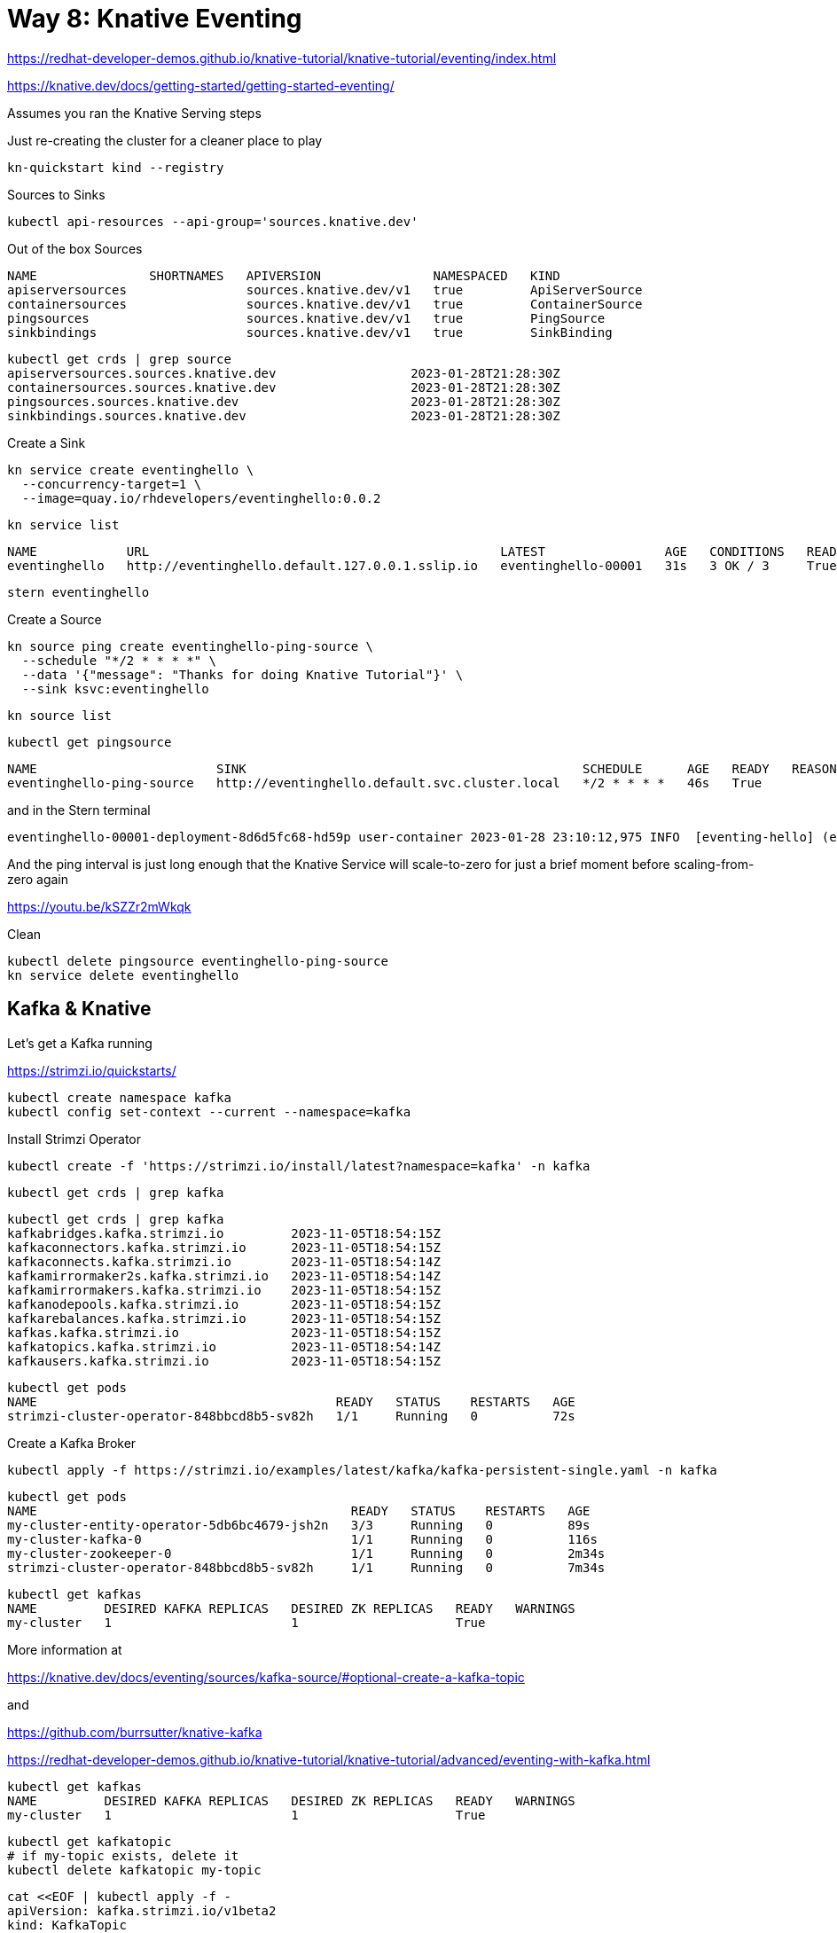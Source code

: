 = Way 8: Knative Eventing

https://redhat-developer-demos.github.io/knative-tutorial/knative-tutorial/eventing/index.html

https://knative.dev/docs/getting-started/getting-started-eventing/


Assumes you ran the Knative Serving steps

Just re-creating the cluster for a cleaner place to play

[.console-input]
[source,bash,subs="+macros,+attributes"]
----
kn-quickstart kind --registry
----

Sources to Sinks

[.console-input]
[source,bash,subs="+macros,+attributes"]
----
kubectl api-resources --api-group='sources.knative.dev'
----

Out of the box Sources

----
NAME               SHORTNAMES   APIVERSION               NAMESPACED   KIND
apiserversources                sources.knative.dev/v1   true         ApiServerSource
containersources                sources.knative.dev/v1   true         ContainerSource
pingsources                     sources.knative.dev/v1   true         PingSource
sinkbindings                    sources.knative.dev/v1   true         SinkBinding
----


----
kubectl get crds | grep source
apiserversources.sources.knative.dev                  2023-01-28T21:28:30Z
containersources.sources.knative.dev                  2023-01-28T21:28:30Z
pingsources.sources.knative.dev                       2023-01-28T21:28:30Z
sinkbindings.sources.knative.dev                      2023-01-28T21:28:30Z
----

Create a Sink

[.console-input]
[source,bash,subs="+macros,+attributes"]
----
kn service create eventinghello \
  --concurrency-target=1 \
  --image=quay.io/rhdevelopers/eventinghello:0.0.2
----

[.console-input]
[source,bash,subs="+macros,+attributes"]
----
kn service list
----

----
NAME            URL                                               LATEST                AGE   CONDITIONS   READY   REASON
eventinghello   http://eventinghello.default.127.0.0.1.sslip.io   eventinghello-00001   31s   3 OK / 3     True
----

[.console-input]
[source,bash,subs="+macros,+attributes"]
----
stern eventinghello
----

Create a Source

[.console-input]
[source,bash,subs="+macros,+attributes"]
----
kn source ping create eventinghello-ping-source \
  --schedule "*/2 * * * *" \
  --data '{"message": "Thanks for doing Knative Tutorial"}' \
  --sink ksvc:eventinghello
----

----
kn source list
----

[.console-input]
[source,bash,subs="+macros,+attributes"]
----
kubectl get pingsource
----

----
NAME                        SINK                                             SCHEDULE      AGE   READY   REASON
eventinghello-ping-source   http://eventinghello.default.svc.cluster.local   */2 * * * *   46s   True
----

and in the Stern terminal

----
eventinghello-00001-deployment-8d6d5fc68-hd59p user-container 2023-01-28 23:10:12,975 INFO  [eventing-hello] (executor-thread-1) POST:{"message": "Thanks for doing Knative Tutorial"}
----

And the ping interval is just long enough that the Knative Service will scale-to-zero for just a brief moment before scaling-from-zero again

https://youtu.be/kSZZr2mWkqk


Clean

[.console-input]
[source,bash,subs="+macros,+attributes"]
----
kubectl delete pingsource eventinghello-ping-source
kn service delete eventinghello
----

== Kafka & Knative

Let's get a Kafka running

https://strimzi.io/quickstarts/

----
kubectl create namespace kafka
kubectl config set-context --current --namespace=kafka
----

Install Strimzi Operator

----
kubectl create -f 'https://strimzi.io/install/latest?namespace=kafka' -n kafka
----

----
kubectl get crds | grep kafka
----

----
kubectl get crds | grep kafka
kafkabridges.kafka.strimzi.io         2023-11-05T18:54:15Z
kafkaconnectors.kafka.strimzi.io      2023-11-05T18:54:15Z
kafkaconnects.kafka.strimzi.io        2023-11-05T18:54:14Z
kafkamirrormaker2s.kafka.strimzi.io   2023-11-05T18:54:14Z
kafkamirrormakers.kafka.strimzi.io    2023-11-05T18:54:15Z
kafkanodepools.kafka.strimzi.io       2023-11-05T18:54:15Z
kafkarebalances.kafka.strimzi.io      2023-11-05T18:54:15Z
kafkas.kafka.strimzi.io               2023-11-05T18:54:15Z
kafkatopics.kafka.strimzi.io          2023-11-05T18:54:14Z
kafkausers.kafka.strimzi.io           2023-11-05T18:54:15Z
----

----
kubectl get pods
NAME                                        READY   STATUS    RESTARTS   AGE
strimzi-cluster-operator-848bbcd8b5-sv82h   1/1     Running   0          72s
----

Create a Kafka Broker

----
kubectl apply -f https://strimzi.io/examples/latest/kafka/kafka-persistent-single.yaml -n kafka
----

----
kubectl get pods
NAME                                          READY   STATUS    RESTARTS   AGE
my-cluster-entity-operator-5db6bc4679-jsh2n   3/3     Running   0          89s
my-cluster-kafka-0                            1/1     Running   0          116s
my-cluster-zookeeper-0                        1/1     Running   0          2m34s
strimzi-cluster-operator-848bbcd8b5-sv82h     1/1     Running   0          7m34s
----

----
kubectl get kafkas
NAME         DESIRED KAFKA REPLICAS   DESIRED ZK REPLICAS   READY   WARNINGS
my-cluster   1                        1                     True
----


More information at 

https://knative.dev/docs/eventing/sources/kafka-source/#optional-create-a-kafka-topic

and 

https://github.com/burrsutter/knative-kafka

https://redhat-developer-demos.github.io/knative-tutorial/knative-tutorial/advanced/eventing-with-kafka.html



[.console-input]
[source,bash,subs="+macros,+attributes"]
----
kubectl get kafkas
NAME         DESIRED KAFKA REPLICAS   DESIRED ZK REPLICAS   READY   WARNINGS
my-cluster   1                        1                     True
----

----
kubectl get kafkatopic
# if my-topic exists, delete it
kubectl delete kafkatopic my-topic
----

[.console-input]
[source,bash,subs="+macros,+attributes"]
----
cat <<EOF | kubectl apply -f -
apiVersion: kafka.strimzi.io/v1beta2
kind: KafkaTopic
metadata:
  name: my-topic
  labels:
    strimzi.io/cluster: my-cluster
    easy: find
spec:
  partitions: 10 
  replicas: 1
EOF
----

[.console-input]
[source,bash,subs="+macros,+attributes"]
----
kubectl get kafkatopics -l easy=find
----

[.console-output]
[source,bash,subs="+macros,+attributes"]
----
NAME       CLUSTER      PARTITIONS   REPLICATION FACTOR   READY
my-topic   my-cluster   10           1                    True
----


[.console-output]
[source,bash,subs="+macros,+attributes"]
----
kubectl get crds | grep sources
----

----
apiserversources.sources.knative.dev                  2023-01-28T23:34:35Z
containersources.sources.knative.dev                  2023-01-28T23:34:35Z
pingsources.sources.knative.dev                       2023-01-28T23:34:35Z
sinkbindings.sources.knative.dev                      2023-01-28T23:34:35Z
----

https://knative.dev/docs/eventing/sources/kafka-source/

[.console-output]
[source,bash,subs="+macros,+attributes"]
----
kubectl apply -f https://github.com/knative-sandbox/eventing-kafka-broker/releases/download/knative-v1.12.0/eventing-kafka-controller.yaml
----

[.console-output]
[source,bash,subs="+macros,+attributes"]
----
kubectl apply -f https://github.com/knative-sandbox/eventing-kafka-broker/releases/download/knative-v1.12.0/eventing-kafka-source.yaml
----

[.console-output]
[source,bash,subs="+macros,+attributes"]
----
kubectl get deployments.apps -n knative-eventing
----

----
NAME                     READY   UP-TO-DATE   AVAILABLE   AGE
eventing-controller      1/1     1            1           39m
eventing-webhook         1/1     1            1           39m
imc-controller           1/1     1            1           39m
imc-dispatcher           1/1     1            1           39m
kafka-controller         1/1     1            1           33s
kafka-webhook-eventing   1/1     1            1           33s
mt-broker-controller     1/1     1            1           39m
mt-broker-filter         1/1     1            1           39m
mt-broker-ingress        1/1     1            1           39m
pingsource-mt-adapter    0/0     0            0           39m
----

[.console-output]
[source,bash,subs="+macros,+attributes"]
----
kubectl get pods -n knative-eventing
----

----
NAME                                      READY   STATUS    RESTARTS      AGE
eventing-controller-7f448655c8-pwhmd      1/1     Running   0             41m
eventing-webhook-7d5b577c94-f9xzx         1/1     Running   1 (30m ago)   41m
imc-controller-769d8b7f66-l7vxw           1/1     Running   1 (30m ago)   41m
imc-dispatcher-55979cf74b-f8jq5           1/1     Running   0             41m
kafka-controller-5c87ccd4c6-dh2gd         1/1     Running   0             2m24s
kafka-webhook-eventing-689fb96fc4-wcj2d   1/1     Running   0             2m24s
mt-broker-controller-66b756f8bb-55ktx     1/1     Running   0             41m
mt-broker-filter-56b5d6d697-fjggg         1/1     Running   0             41m
mt-broker-ingress-5c4d45dfd6-hvndr        1/1     Running   0             41m
----

[.console-output]
[source,bash,subs="+macros,+attributes"]
----
kubectl get crds | grep kafkasource
----

[.console-output]
[source,bash,subs="+macros,+attributes"]
----
kafkasources.sources.knative.dev                      2023-11-05T22:06:39Z
----


[.console-output]
[source,bash,subs="+macros,+attributes"]
----
cat <<EOF | kubectl apply -f -
apiVersion: serving.knative.dev/v1
kind: Service
metadata:
  name: myknativesink
spec:
  template:
    metadata:
      annotations:
        autoscaling.knative.dev/target: "1"
        autoscaling.knative.dev/window: 16s
    spec:
      containers:
      - image: docker.io/burrsutter/myknativesink:1.0.1
        resources:
          requests:
            memory: "50Mi"
            cpu: "100m"
          limits:
            memory: "80Mi"
            cpu: "100m"
        livenessProbe:
          httpGet:
            path: /healthz
        readinessProbe:
          httpGet:
            path: /healthz
EOF
----

[.console-output]
[source,bash,subs="+macros,+attributes"]
----
cat <<EOF | kubectl apply -f -
apiVersion: sources.knative.dev/v1beta1
kind: KafkaSource
metadata:
  name: mykafka-source
spec:
  consumerGroup: knative-group
  bootstrapServers:
   - my-cluster-kafka-bootstrap.kafka:9092
  topics:
   - my-topic
  sink:
    ref:
      apiVersion: serving.knative.dev/v1
      kind: Service
      name: myknativesink
EOF
----

[.console-output]
[source,bash,subs="+macros,+attributes"]
----
kubectl get kafkasource
NAME             TOPICS         BOOTSTRAPSERVERS                            READY   REASON   AGE
mykafka-source   ["my-topic"]   ["my-cluster-kafka-bootstrap.kafka:9092"]   True             24s
----

[.console-output]
[source,bash,subs="+macros,+attributes"]
----
kubectl -n kafka run kafka-spammer \
--image=quay.io/rhdevelopers/kafkaspammer:1.0.2
----

[.console-output]
[source,bash,subs="+macros,+attributes"]
----
KAFKA_SPAMMER_POD=$(kubectl -n kafka get pod -l "run=kafka-spammer" \
-o jsonpath='{.items[0].metadata.name}')
kubectl -n kafka exec -it $KAFKA_SPAMMER_POD -- /bin/sh
----

[.console-output]
[source,bash,subs="+macros,+attributes"]
----
curl localhost:8080/10
----


image::./images/kafka-source-knative.gif[]

Clean up KinD
----
kind delete cluster --name knative
----
